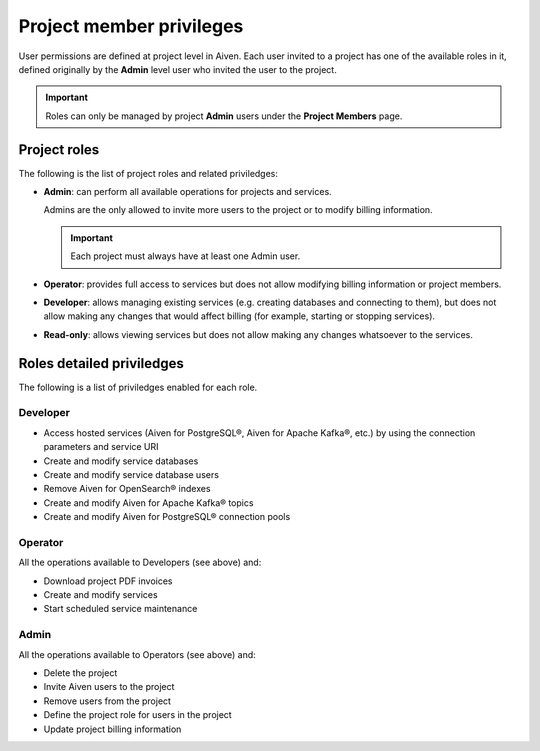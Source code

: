 Project member privileges
=========================

User permissions are defined at project level in Aiven. Each user invited to a project has one of the available roles in it, defined originally by the **Admin** level user who invited the user to the project. 

.. Important::

    Roles can only be managed by project **Admin** users under the **Project Members** page.

Project roles
-------------

The following is the list of project roles and related priviledges:

* **Admin**: can perform all available operations for projects and services. 

  Admins are the only allowed to invite more users to the project or to modify billing information.
  
  .. Important::
  
    Each project must always have at least one Admin user.  

* **Operator**: provides full access to services but does not allow modifying billing information or project members.  

* **Developer**: allows managing existing services (e.g. creating databases and connecting to them), but does not allow making any changes that would affect billing (for example, starting or stopping services).

* **Read-only**: allows viewing services but does not allow making any changes whatsoever to the services.

Roles detailed priviledges 
--------------------------

The following is a list of priviledges enabled for each role.

Developer
~~~~~~~~~

- Access hosted services (Aiven for PostgreSQL®, Aiven for Apache Kafka®, etc.) by using the connection parameters and service URI

- Create and modify service databases

- Create and modify service database users

- Remove Aiven for OpenSearch® indexes

- Create and modify Aiven for Apache Kafka® topics

- Create and modify Aiven for PostgreSQL® connection pools

Operator
~~~~~~~~

All the operations available to Developers (see above) and:

- Download project PDF invoices

- Create and modify services

- Start scheduled service maintenance

Admin
~~~~~

All the operations available to Operators (see above) and:

- Delete the project

- Invite Aiven users to the project

- Remove users from the project

- Define the project role for users in the project

- Update project billing information